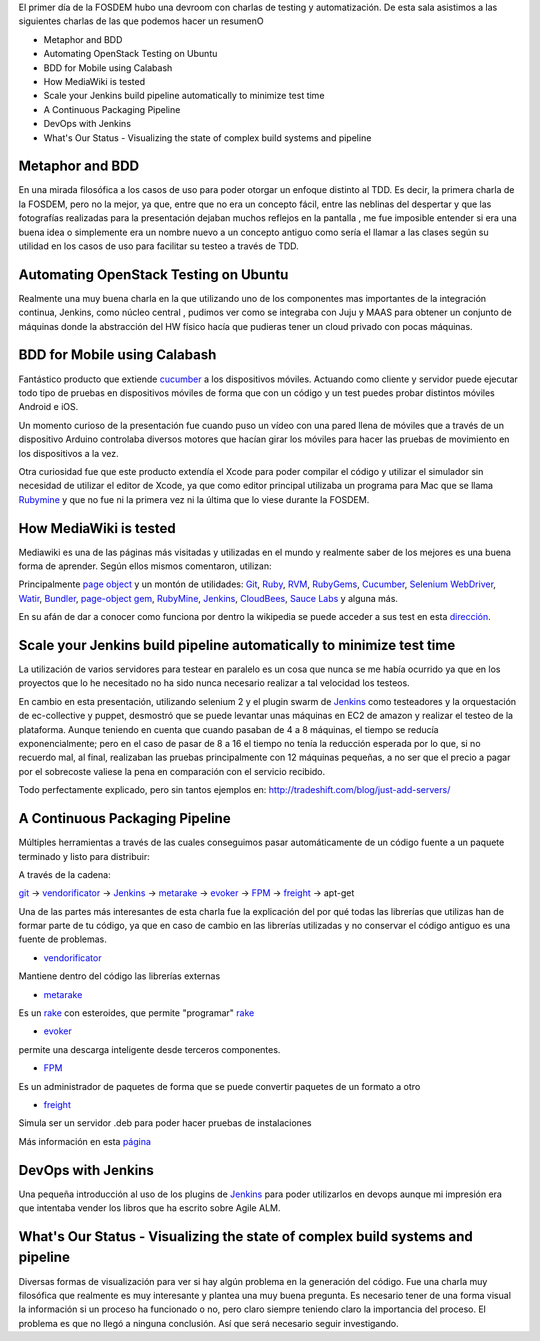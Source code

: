.. title: Testing y automatización  en el Fosdem
.. slug: testing-automatizacion-Fosdem
.. date: 2013-02-17 19:00
.. tags: FOSDEM,Open Source
.. author: Javier Arellano

El primer día de la FOSDEM hubo una devroom con charlas de testing y automatización. De esta sala asistimos a las siguientes charlas de las que podemos hacer un resumenO

.. TEASER_END

- Metaphor and BDD
- Automating OpenStack Testing on Ubuntu
- BDD for Mobile using Calabash
- How MediaWiki is tested
- Scale your Jenkins build pipeline automatically to minimize test time
- A Continuous Packaging Pipeline
- DevOps with Jenkins
- What's Our Status -  Visualizing the state of complex build systems and pipeline


Metaphor and BDD
----------------

En una mirada filosófica a los casos de uso para poder otorgar un enfoque distinto al TDD. Es decir, la primera charla de la FOSDEM, pero no la mejor, ya que, entre que no era un concepto fácil, entre las neblinas del despertar y que las fotografías realizadas para la presentación dejaban muchos reflejos en la pantalla , me fue imposible entender si era una buena idea o simplemente era un nombre nuevo a un concepto antiguo como sería el llamar a las clases según su utilidad en los casos de uso para facilitar su testeo a través de TDD.

Automating OpenStack Testing on Ubuntu
--------------------------------------

Realmente una muy buena charla en la que utilizando uno de los componentes mas importantes de la integración continua, Jenkins, como núcleo central , pudimos ver como se integraba con Juju y MAAS para obtener un conjunto de máquinas donde la abstracción del HW físico hacía que pudieras tener un cloud privado  con pocas máquinas.


BDD for Mobile using Calabash
-----------------------------

Fantástico producto que extiende cucumber_  a los dispositivos móviles. Actuando como cliente y servidor puede ejecutar todo tipo de pruebas en dispositivos móviles de forma que con un código y un test puedes probar distintos móviles Android e iOS.

Un momento curioso de la presentación fue cuando puso un vídeo con una pared llena de móviles que a través de un dispositivo Arduino controlaba diversos motores que hacían girar los móviles para hacer las pruebas  de movimiento en los dispositivos a la vez. 

Otra curiosidad fue que este producto extendía el Xcode para poder compilar el código y utilizar el simulador sin necesidad de utilizar el editor de Xcode, ya que como editor principal utilizaba un programa para Mac que se llama Rubymine_ y que no fue ni la primera vez ni la última que lo viese durante la FOSDEM.


How MediaWiki is tested
-----------------------

Mediawiki es una de las páginas más visitadas y utilizadas en el mundo y realmente saber de los mejores es una buena forma de aprender. Según ellos mismos comentaron, utilizan: 

Principalmente `page object <http://code.google.com/p/selenium/wiki/PageObjects>`_ y un montón de utilidades: Git_, Ruby_, RVM_, RubyGems_, Cucumber_, `Selenium WebDriver <http://seleniumhq.org/>`_, Watir_, Bundler_, `page-object gem <https://github.com/cheezy/page-object>`_, RubyMine_, Jenkins_, CloudBees_, `Sauce Labs <https://saucelabs.com/>`_ y alguna más. 

En su afán de dar a conocer como funciona por dentro la wikipedia se puede acceder a sus test en esta `dirección <https://github.com/wikimedia/qa-browsertests>`_.

Scale your Jenkins build pipeline automatically to minimize test time
---------------------------------------------------------------------

La utilización de varios servidores para testear en paralelo es un cosa que nunca se me había ocurrido ya que en los proyectos que lo he necesitado no ha sido nunca necesario realizar a tal velocidad los testeos. 

En cambio en esta presentación, utilizando selenium 2 y el plugin swarm de Jenkins_ como testeadores y la orquestación de ec-collective y puppet, desmostró que se puede levantar unas máquinas en EC2 de amazon y realizar el testeo de la plataforma. Aunque teniendo en cuenta que cuando pasaban de 4 a 8 máquinas, el tiempo se reducía exponencialmente; pero en el caso de pasar de 8 a 16 el tiempo no tenía la reducción esperada por lo que, si no recuerdo mal, al final, realizaban las pruebas principalmente con 12 máquinas pequeñas, a no ser que el precio a pagar por el sobrecoste valiese la pena en comparación con el servicio recibido. 

Todo perfectamente explicado, pero sin tantos ejemplos en: 
http://tradeshift.com/blog/just-add-servers/

A Continuous Packaging Pipeline
-------------------------------

Múltiples herramientas a través de las cuales conseguimos pasar automáticamente de un código fuente a un paquete terminado y listo para distribuir:

A través de la cadena:

git_ -> vendorificator_ -> Jenkins_ -> metarake_ -> evoker_ -> FPM_ -> freight_ -> apt-get

Una de las partes más interesantes de esta charla fue la explicación del por qué todas las librerías que utilizas han de formar parte de tu código, ya que en caso de cambio en las librerías utilizadas y no conservar el código antiguo es una fuente de problemas.

- vendorificator_

Mantiene dentro del código las librerías externas

- metarake_

Es un rake_ con esteroides, que permite "programar" rake_

- evoker_

permite una descarga inteligente desde terceros componentes.

- FPM_

Es un administrador de paquetes de forma que se puede convertir paquetes de un formato a otro

- freight_ 

Simula ser un servidor .deb para poder hacer pruebas de instalaciones 

Más información en esta `página <https://gist.github.com/3831086>`_


DevOps with Jenkins
-------------------

Una pequeña introducción al uso de los plugins de Jenkins_ para poder utilizarlos en devops aunque mi impresión era que intentaba vender los libros que ha escrito sobre Agile ALM. 


What's Our Status -  Visualizing the state of complex build systems and pipeline
--------------------------------------------------------------------------------------

Diversas formas de visualización para ver si hay algún problema en la generación del código. Fue una charla muy filosófica que realmente es muy interesante y plantea una muy buena pregunta. Es necesario tener de una forma visual la información si un proceso ha funcionado o no, pero claro siempre teniendo claro la importancia del proceso. El problema es que no llegó a ninguna conclusión. Así que será necesario seguir investigando. 


.. _Git: http://git-scm.com/
.. _Ruby: http://www.ruby-lang.org/en/
.. _RVM: https://rvm.io/
.. _RubyGems: https://rubygems.org/
.. _Cucumber:  http://cukes.info/
.. _Watir: http://watir.com/
.. _Bundler: http://gembundler.com/
.. _RubyMine: http://www.jetbrains.com/ruby/
.. _Jenkins: http://jenkins-ci.org/
.. _CloudBees: http://www.cloudbees.com/
.. _rake : https://github.com/jimweinrich/rake/
.. _vendorificator : https://github.com/3ofcoins/vendorificator/
.. _Metarake : https://github.com/3ofcoins/metarake/
.. _evoker : https://github.com/3ofcoins/evoker/
.. _FPM : https://github.com/jordansissel/fpm/
.. _freight: https://github.com/rcrowley/freight/




